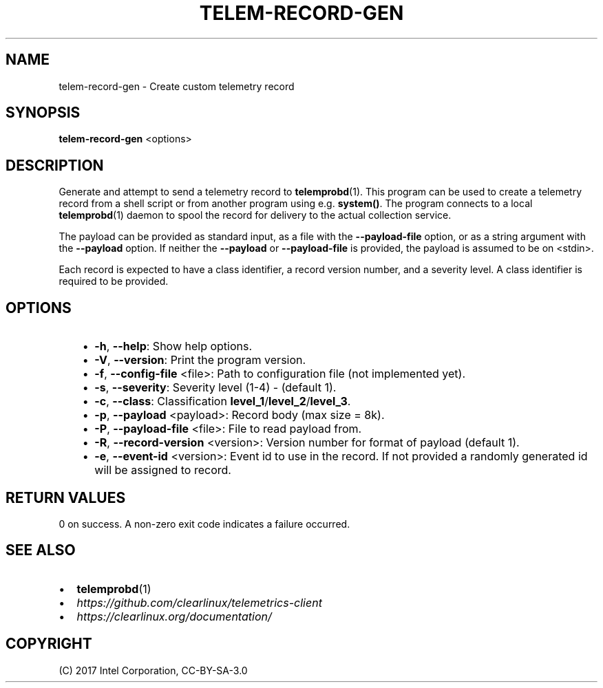 .\" Man page generated from reStructuredText.
.
.TH TELEM-RECORD-GEN 1 "" "" ""
.SH NAME
telem-record-gen \- Create custom telemetry record
.
.nr rst2man-indent-level 0
.
.de1 rstReportMargin
\\$1 \\n[an-margin]
level \\n[rst2man-indent-level]
level margin: \\n[rst2man-indent\\n[rst2man-indent-level]]
-
\\n[rst2man-indent0]
\\n[rst2man-indent1]
\\n[rst2man-indent2]
..
.de1 INDENT
.\" .rstReportMargin pre:
. RS \\$1
. nr rst2man-indent\\n[rst2man-indent-level] \\n[an-margin]
. nr rst2man-indent-level +1
.\" .rstReportMargin post:
..
.de UNINDENT
. RE
.\" indent \\n[an-margin]
.\" old: \\n[rst2man-indent\\n[rst2man-indent-level]]
.nr rst2man-indent-level -1
.\" new: \\n[rst2man-indent\\n[rst2man-indent-level]]
.in \\n[rst2man-indent\\n[rst2man-indent-level]]u
..
.SH SYNOPSIS
.sp
\fBtelem\-record\-gen\fP <options>
.SH DESCRIPTION
.sp
Generate and attempt to send a telemetry record to \fBtelemprobd\fP(1). This
program can be used to create a telemetry record from a shell script
or from another program using e.g. \fBsystem()\fP\&. The program connects
to a local \fBtelemprobd\fP(1) daemon to spool the record for delivery to
the actual collection service.
.sp
The payload can be provided as standard input, as a file with the
\fB\-\-payload\-file\fP option, or as a string argument with the \fB\-\-payload\fP
option. If neither the \fB\-\-payload\fP or \fB\-\-payload\-file\fP is provided,
the payload is assumed to be on <stdin>.
.sp
Each record is expected to have a class identifier, a record version
number, and a severity level. A class identifier is required to be
provided.
.SH OPTIONS
.INDENT 0.0
.INDENT 3.5
.INDENT 0.0
.IP \(bu 2
\fB\-h\fP, \fB\-\-help\fP:
Show help options.
.IP \(bu 2
\fB\-V\fP, \fB\-\-version\fP:
Print the program version.
.IP \(bu 2
\fB\-f\fP, \fB\-\-config\-file\fP <file>:
Path to configuration file (not implemented yet).
.IP \(bu 2
\fB\-s\fP, \fB\-\-severity\fP:
Severity level (1\-4) \- (default 1).
.IP \(bu 2
\fB\-c\fP, \fB\-\-class\fP:
Classification \fBlevel_1\fP/\fBlevel_2\fP/\fBlevel_3\fP\&.
.IP \(bu 2
\fB\-p\fP, \fB\-\-payload\fP <payload>:
Record body (max size = 8k).
.IP \(bu 2
\fB\-P\fP, \fB\-\-payload\-file\fP <file>:
File to read payload from.
.IP \(bu 2
\fB\-R\fP, \fB\-\-record\-version\fP <version>:
Version number for format of payload (default 1).
.IP \(bu 2
\fB\-e\fP, \fB\-\-event\-id\fP <version>:
Event id to use in the record. If not provided a randomly generated id will be assigned to record.
.UNINDENT
.UNINDENT
.UNINDENT
.SH RETURN VALUES
.sp
0 on success. A non\-zero exit code indicates a failure occurred.
.SH SEE ALSO
.INDENT 0.0
.IP \(bu 2
\fBtelemprobd\fP(1)
.IP \(bu 2
\fI\%https://github.com/clearlinux/telemetrics\-client\fP
.IP \(bu 2
\fI\%https://clearlinux.org/documentation/\fP
.UNINDENT
.SH COPYRIGHT
(C) 2017 Intel Corporation, CC-BY-SA-3.0
.\" Generated by docutils manpage writer.
.
